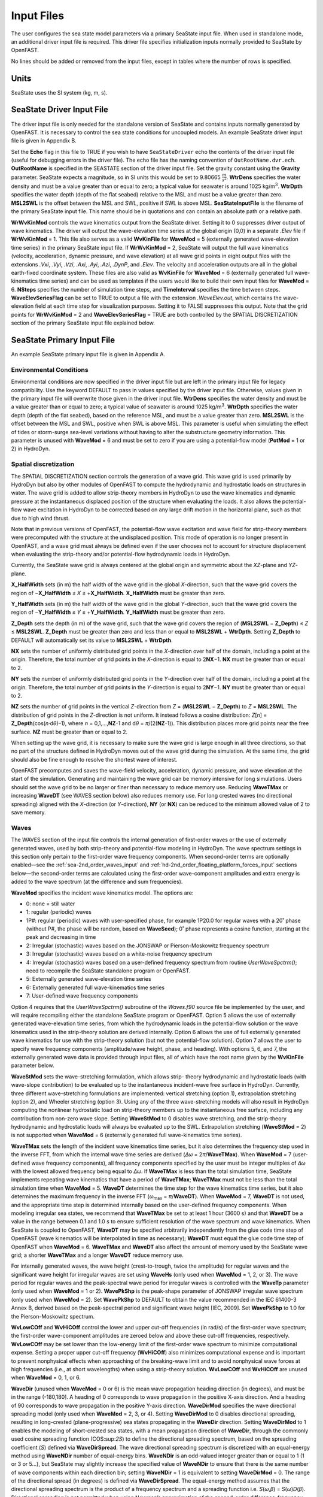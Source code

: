 Input Files
===========

The user configures the sea state model parameters via a primary SeaState input file.
When used in standalone mode, an additional driver input file is
required. This driver file specifies initialization inputs normally
provided to SeaState by OpenFAST.

No lines should be added or removed from the input files, except in
tables where the number of rows is specified.

Units
~~~~~
SeaState uses the SI system (kg, m, s).

.. _sea-driver-input:

SeaState Driver Input File
~~~~~~~~~~~~~~~~~~~~~~~~~~
The driver input file is only needed for the standalone version of
SeaState and contains inputs normally generated by OpenFAST. It is 
necessary to control the sea state conditions for uncoupled models. 
An example SeaState driver input file is given in Appendix B.

Set the **Echo** flag in this file to TRUE if you wish to have
``SeaStateDriver`` echo the contents of the driver input file (useful
for debugging errors in the driver file). The echo file has the naming
convention of ``OutRootName.dvr.ech``. **OutRootName** is specified
in the SEASTATE section of the driver input file. Set the gravity
constant using the **Gravity** parameter. SeaState expects a magnitude,
so in SI units this would be set to 9.80665 :math:`\frac{m}{s^{2}}`.
**WtrDens** specifies the water density and must be a value greater than
or equal to zero; a typical value for seawater is around 1025
kg/m\ :sup:`3`. **WtrDpth** specifies the water depth (depth of the flat
seabed) relative to the MSL and must be a value greater than
zero. **MSL2SWL** is the offset between the MSL and SWL, positive if SWL
is above MSL. **SeaStateInputFile** is the filename of the primary SeaState 
input file. This name should be in quotations and can contain an absolute 
path or a relative path.

**WrWvKinMod** controls the wave kinematics output from the SeaState driver. 
Setting it to 0 suppresses driver output of wave kinematics. The driver will 
output the wave-elevation time series at the global origin (0,0) in a separate 
*.Elev* file if **WrWvKinMod** = 1. This file also serves as a valid 
**WvKinFile** for **WaveMod** = 5 (externally generated wave-elevation time series) 
in the primary SeaState input file. If **WrWvKinMod** = 2, SeaState will output 
the full wave kinematics (velocity, acceleration, dynamic pressure, and wave 
elevation) at all wave grid points in eight output files with the extensions 
*.Vxi*, *.Vyi*, *.Vzi*, *.Axi*, *.Ayi*, *.Azi*, *.DynP*, and *.Elev*. The velocity 
and acceleration outputs are all in the global earth-fixed coordinate system. 
These files are also valid as **WvKinFile** for **WaveMod** = 6 (externally 
generated full wave-kinematics time series) and can be used as templates if 
the users would like to build their own input files for **WaveMod** = 6. 
**NSteps** specifies the number of simulation time steps, and **TimeInterval** 
specifies the time between steps. **WaveElevSeriesFlag** can be set to TRUE 
to output a file with the extension *.WaveElev.out*, which contains the 
wave-elevation field at each time step for visualization purposes. Setting 
it to FALSE suppresses this output. Note that the grid points for 
**WrWvKinMod** = 2 and **WaveElevSeriesFlag** = TRUE are both controlled by 
the SPATIAL DISCRETIZATION section of the primary SeaState input file 
explained below.

.. _sea-primary-input:

SeaState Primary Input File
~~~~~~~~~~~~~~~~~~~~~~~~~~~
An example SeaState primary input file is given in Appendix A.

Environmental Conditions
------------------------
Environmental conditions are now specified in the driver input file but are left in
the primary input file for legacy compatibility. Use the keyword 
DEFAULT to pass in values specified by the driver input file. Otherwise, 
values given in the primary input file will overwrite those given in the
driver input file. **WtrDens** specifies the water density and must be a value greater than
or equal to zero; a typical value of seawater is around 1025
kg/m\ :sup:`3`. **WtrDpth** specifies the water depth (depth of the flat
seabed), based on the reference MSL, and must be a value greater than
zero. **MSL2SWL** is the offset between the MSL and SWL, positive
when SWL is above MSL. This parameter is useful when simulating the effect of tides or
storm-surge sea-level variations without having to alter the
substructure geometry information. This parameter is unused with
**WaveMod** = 6 and must be set to zero if you are using a
potential-flow model (**PotMod** = 1 or 2) in HydroDyn.

Spatial discretization
---------------------------
The SPATIAL DISCRETIZATION section controls the generation of a wave grid. This wave grid is used primarily by HydroDyn but also by other modules of OpenFAST to compute the hydrodynamic and hydrostatic loads on structures in water. The wave grid is added to allow strip-theory members in HydroDyn to use the wave kinematics and dynamic pressure at the instantaneous displaced position of the structure when evaluating the loads. It also allows the potential-flow wave excitation in HydroDyn to be corrected based on any large drift motion in the horizontal plane, such as that due to high wind thrust.

Note that in previous versions of OpenFAST, the potential-flow wave excitation and wave field for strip-theory members were precomputed with the structure at the undisplaced position. This mode of operation is no longer present in OpenFAST, and a wave grid must always be defined even if the user chooses not to account for structure displacement when evaluating the strip-theory and/or potential-flow hydrodynamic loads in HydroDyn.

Currently, the SeaState wave grid is always centered at the global origin and symmetric about the *XZ*-plane and *YZ*-plane.

**X_HalfWidth** sets (in m) the half width of the wave grid in the global *X*-direction, such that the wave grid covers the region of −\ **X_HalfWidth** ≤ *X* ≤ +\ **X_HalfWidth**. **X_HalfWidth** must be greater than zero.

**Y_HalfWidth** sets (in m) the half width of the wave grid in the global *Y*-direction, such that the wave grid covers the region of −\ **Y_HalfWidth** ≤ *Y* ≤ +\ **Y_HalfWidth**. **Y_HalfWidth** must be greater than zero.

**Z_Depth** sets the depth (in m) of the wave grid, such that the wave grid covers the region of (\ **MSL2SWL** − **Z_Depth**\ ) ≤ *Z* ≤ **MSL2SWL**\ . **Z_Depth** must be greater than zero and less than or equal to **MSL2SWL** + **WtrDpth**\ . Setting **Z_Depth** to DEFAULT will automatically set its value to **MSL2SWL** + **WtrDpth**\ .

**NX** sets the number of uniformly distributed grid points in the *X*-direction over half of the domain, including a point at the origin. Therefore, the total number of grid points in the *X*-direction is equal to 2\ **NX**\ −1. **NX** must be greater than or equal to 2.

**NY** sets the number of uniformly distributed grid points in the *Y*-direction over half of the domain, including a point at the origin. Therefore, the total number of grid points in the *Y*-direction is equal to 2\ **NY**\ −1. **NY** must be greater than or equal to 2.

**NZ** sets the number of grid points in the vertical *Z*-direction from *Z* = (\ **MSL2SWL** − **Z_Depth**\ ) to *Z* = **MSL2SWL**\ . The distribution of grid points in the *Z*-direction is not uniform. It instead follows a cosine distribution: *Z*\ [\ *n*\ ] = **Z_Depth**\ (cos(\ *n*\ ·d\ *θ*\ )–1), where *n* = 0,1,…,\ **NZ**\ -1 and d\ *θ* = *π*\ /(2(\ **NZ**\ -1)). This distribution places more grid points near the free surface. **NZ** must be greater than or equal to 2.

When setting up the wave grid, it is necessary to make sure the wave grid is large enough in all three directions, so that no part of the structure defined in HydroDyn moves out of the wave grid during the simulation. At the same time, the grid should also be fine enough to resolve the shortest wave of interest.

OpenFAST precomputes and saves the wave-field velocity, acceleration, dynamic pressure, and wave elevation at the start of the simulation. Generating and maintaining the wave grid can be memory intensive for long simulations. Users should set the wave grid to be no larger or finer than necessary to reduce memory use. Reducing **WaveTMax** or increasing **WaveDT** (see WAVES section below) also reduces memory use. For long crested waves (no directional spreading) aligned with the *X*-direction (or *Y*-direction), **NY** (or **NX**) can be reduced to the minimum allowed value of 2 to save memory.

Waves
-----

The WAVES section of the input file controls the internal generation of
first-order waves or the use of externally generated waves, used by both
strip-theory and potential-flow modeling in HydroDyn. The wave spectrum
settings in this section only pertain to the first-order wave frequency
components. When second-order terms are optionally enabled—see the
:ref:`sea-2nd_order_waves_input` and :ref:`hd-2nd_order_floating_platform_forces_input`
sections below—the second-order terms are calculated using the
first-order wave-component amplitudes and extra energy is added to the
wave spectrum (at the difference and sum frequencies).

**WaveMod** specifies the incident wave kinematics model. The options
are:

* 0: none = still water

* 1: regular (periodic) waves

* 1P#: regular (periodic) waves with user-specified phase, for example
  1P20.0 for regular waves with a 20˚ phase (without P#, the phase
  will be random, based on **WaveSeed**); 0˚ phase represents a
  cosine function, starting at the peak and decreasing in time

* 2: Irregular (stochastic) waves based on the JONSWAP or
  Pierson-Moskowitz frequency spectrum

* 3: Irregular (stochastic) waves based on a white-noise frequency
  spectrum

* 4: Irregular (stochastic) waves based on a user-defined frequency
  spectrum from routine *UserWaveSpctrm()*; need to recompile the SeaState 
  standalone program or OpenFAST.

* 5: Externally generated wave-elevation time series

* 6: Externally generated full wave-kinematics time series

* 7: User-defined wave frequency components

Option 4 requires that the *UserWaveSpctrm()* subroutine of the
*Waves.f90* source file be implemented by the user, and will require
recompiling either the standalone SeaState program or OpenFAST. Option 5
allows the use of externally generated wave-elevation time series, from
which the hydrodynamic loads in the potential-flow solution or the wave
kinematics used in the strip-theory solution are derived internally.
Option 6 allows the use of full externally generated wave kinematics for
use with the strip-theory solution (but not the potential-flow
solution). Option 7 allows the user to specify wave frequency components 
(amplitude/wave height, phase, and heading). With options 5, 6, and 7, 
the externally generated wave data is provided through input files, all 
of which have the root name given by the **WvKinFile** parameter below.

**WaveStMod** sets the wave-stretching formulation, which allows strip-
theory hydrodynamic and hydrostatic loads (with wave-slope contribution) 
to be evaluated up to the instantaneous incident-wave free surface in HydroDyn. 
Currently, three different wave-stretching formulations are implemented: 
vertical stretching (option 1), extrapolation stretching (option 2), and 
Wheeler stretching (option 3). Using any of the three wave-stretching models 
will also result in HydroDyn computing the nonlinear hydrostatic load on 
strip-theory members up to the instantaneous free surface, including any 
contribution from non-zero wave slope. Setting **WaveStMod** to 0 disables 
wave stretching, and the strip-theory hydrodynamic and hydrostatic loads will 
always be evaluated up to the SWL. Extrapolation stretching (**WaveStMod** = 2) 
is not supported when **WaveMod** = 6 (externally generated full wave-kinematics 
time series).

**WaveTMax** sets the length of the incident wave kinematics time
series, but it also determines the frequency step used in the inverse
FFT, from which the internal wave time series are derived (*Δω* =
2\ *π*/**WaveTMax**). When **WaveMod** = 7 (user-defined wave frequency 
components), all frequency components specified by the user must be integer 
multiples of *Δω* with the lowest allowed frequency being equal to *Δω*. 
If **WaveTMax** is less than the total simulation
time, SeaState implements repeating wave kinematics that have a period
of **WaveTMax**; **WaveTMax** must not be less than the total simulation
time when **WaveMod** = 5. **WaveDT** determines the time step for the
wave kinematics time series, but it also determines the maximum
frequency in the inverse FFT (*ω*\ :sub:`max` = *π*/**WaveDT**). When **WaveMod** = 7,
**WaveDT** is not used, and the appropriate time step is determined internally 
based on the user-defined frequency components. When modeling
irregular sea states, we recommend that **WaveTMax** be set to at least
1 hour (3600 s) and that **WaveDT** be a value in the range between 0.1
and 1.0 s to ensure sufficient resolution of the wave spectrum and wave
kinematics. When SeaState is coupled to OpenFAST, **WaveDT** may be
specified arbitrarily independently from the glue code time step of OpenFAST
(wave kinematics will be interpolated in time as necessary);
**WaveDT** must equal the glue code time step of OpenFAST when **WaveMod** =
6. **WaveTMax** and **WaveDT** also affect the amount of memory used by 
the SeaState wave grid; a shorter **WaveTMax** and a longer **WaveDT** reduce 
memory use.

For internally generated waves, the wave height (crest-to-trough, twice
the amplitude) for regular waves and the significant wave height for
irregular waves are set using **WaveHs** (only used when **WaveMod** = 1,
2, or 3). The wave period for regular waves and the peak-spectral wave
period for irregular waves is controlled with the **WaveTp** parameter
(only used when **WaveMod** = 1 or 2). **WavePkShp** is the peak-shape
parameter of JONSWAP irregular wave spectrum (only used when **WaveMod**
= 2). Set **WavePkShp** to DEFAULT to obtain the value recommended in
the IEC 61400-3 Annex B, derived based on the peak-spectral period and
significant wave height [IEC, 2009]. Set **WavePkShp** to 1.0 for the
Pierson-Moskowitz spectrum.

**WvLowCOff** and **WvHiCOff** control the lower and upper cut-off
frequencies (in rad/s) of the first-order wave spectrum; the first-order
wave-component amplitudes are zeroed below and above these cut-off
frequencies, respectively. **WvLowCOff** may be set lower than the
low-energy limit of the first-order wave spectrum to minimize
computational expense. Setting a proper upper cut-off frequency
(**WvHiCOff**) also minimizes computational expense and is important to
prevent nonphysical effects when approaching of the breaking-wave limit
and to avoid nonphysical wave forces at high frequencies (i.e., at short
wavelengths) when using a strip-theory solution. **WvLowCOff** and
**WvHiCOff** are unused when **WaveMod** = 0, 1, or 6.

**WaveDir** (unused when **WaveMod** = 0 or 6) is the mean wave
propagation heading direction (in degrees), and must be in the range
(-180,180]. A heading of 0 corresponds to wave propagation in the
positive X-axis direction. And a heading of 90 corresponds to wave
propagation in the positive Y-axis direction. **WaveDirMod** specifies
the wave directional spreading model (only used when **WaveMod** = 2, 3,
or 4). Setting **WaveDirMod** to 0 disables directional spreading,
resulting in long-crested (plane-progressive) sea states propagating in
the **WaveDir** direction. Setting **WaveDirMod** to 1 enables the
modeling of short-crested sea states, with a mean propagation direction
of **WaveDir**, through the commonly used cosine spreading function
(COS:sup:`2\ S`) to define the directional spreading spectrum, based on
the spreading coefficient (*S*) defined via **WaveDirSpread**. The wave
directional spreading spectrum is discretized with an equal-energy
method using **WaveNDir** number of equal-energy bins. **WaveNDir** is
an odd-valued integer greater than or equal to 1 (1 or 3 or 5…), but SeaState
may slightly increase the specified value of **WaveNDir** to ensure that
there is the same number of wave components within each direction bin;
setting **WaveNDir** = 1 is equivalent to setting **WaveDirMod** = 0.
The range of the directional spread (in degrees) is defined via
**WaveDirSpread**. The equal-energy method assumes that the directional
spreading spectrum is the product of a frequency spectrum and a
spreading function i.e. *S*\ (*ω*,\ *β*) = *S*\ (*ω*)\ *D*\ (*β*).
Directional spreading is not permitted when using Newman’s approximation
of the second-order difference-frequency potential-flow loads.

**WaveSeed(1)** and **WavedSeed(2)** (unused when **WaveMod** = 0, 5, or
1) combined determine the initial seed (starting point) for the internal
pseudorandom number generator (pRNG) needed to derive the internal wave
kinematics from the wave frequency and direction spectra. If both are 
numeric values, the Fortran intrinsic pRNG is used. If **WaveSeed(2)**
is the string "RANLUX", an alternative pRNG included with the NWTC Library
is used and the value of **WaveSeed(1)** is the seed. If you want to
run different time-domain realizations for given boundary conditions (of
significant wave height, and peak-spectral period, etc.), you should
change one or both seeds between simulations. While the phase of each
wave frequency and direction component of the wave spectrum is always
based on a uniform distribution (except when using the 1P# **WaveMod**
option), the amplitude of the wave frequency spectrum can also be
randomized (following a normal distribution) by setting **WaveNDAmp** to
TRUE. Setting **WaveNDAmp** to FALSE means that the amplitude of the
wave frequency spectrum always matches the target spectrum.
**WaveNDAmp** is only used with **WaveMod** = 2, 3, or 4.

When using externally generated wave data (**WaveMod** = 5, 6, or 7), input
parameter **WvKinFile** should be set to the root name of the input
file(s) without extension when **WaveMod** = 5 or 6 or the full file name with 
extension when **WaveMod** = 7.

Using externally generated wave-elevation time series (**WaveMod** = 5)
requires a text-formatted input data file with the extension *.Elev*
containing two columns of data—the first is time (starting at zero) (in
s) and the second is the wave elevation at (0,0) (in m), separated by
whitespace. Header lines (identified as those not beginning with a
number) are ignored. The time series must be at least **WaveTMax** in
length and not less than the total simulation time, and the time step
must match **WaveDT**. The wave-elevation time series specified is
assumed to be of first order and long-crested, but is not checked for
physical correctness. When second-order terms are optionally enabled—see
the 2\ :sup:`ND`-ORDER WAVES section below—the second-order terms are 
calculated using the wave-component amplitudes derived from the provided 
wave-elevation time series and extra energy is added to the wave spectrum 
(at the difference and sum frequencies).

Using full externally generated wave kinematics (**WaveMod** = 6)
requires eight text-formatted input data files, all without headers.
Seven files with extensions *.Vxi*, *.Vyi*, *.Vzi*, *.Axi*, *.Ayi*,
*.Azi*, and *.DynP* correspond to the *X*, *Y*, and *Z* velocities (in
m/s) and accelerations (in m/s\ :sup:`2`) in the global inertial-frame
coordinate system and the dynamic pressure (in Pa) time series. Each of
these files must have 13 headerlines, which will be skipped by SeaState, 
followed by exactly **WaveTMax**/**WaveDT** rows and *N*
whitepace-separated columns, where *N* is the total number of SeaState 
wave grid points (corresponding exactly to those written to the
SeaState summary file). The nodes are ordered by incrementing the *X*-position first, 
followed by incrementing the *Y*-position, and finally incrementing the *Z*-position, 
as they appear in the SeaState summary file. 
The first node is located at (-**X_HalfWidth**,-**Y_HalfWidth**,\ **MSL2SWL**-**Z_Dpth**).
Time is absent from the files but is assumed to go from zero to **WaveTMax** 
in steps of **WaveDT**. The eighth file, with extension *.Elev*, contains the 
wave-elevation time series (in m). This file must have exactly **WaveTMax**/**WaveDT** rows and 
as many whitepace-separated columns as there are grid nodes in a horizontal 
plane. The nodes are ordered by incrementing the *X*-position first followed by incrementing the 
*Y*-position. The first node is located at (-**X_HalfWidth**,-**Y_HalfWidth**). 
To use this feature, it is the burden of the user to generate wave kinematics 
data at each of SeaState’s time steps and grid points. SeaState will not 
interpolate the data when populating the wave grid. In these input files,
a numeric value (including 0) in a file is assumed to be valid data (with 0
corresponding to 0 m, 0 m/s, 0 m/s\ :sup:`2`, or 0 Pa); a nonnumeric string
will be converted to a zero. The data in these files is not processed 
(filtered, etc.) or checked for physical correctness. Full externally 
generated wave kinematics (**WaveMod** = 6) cannot be used in conjunction 
with the potential-flow solution, and only vertical and Wheeler wave stretching 
are allowed, not extrapolation stretching. Users can run the SeaState 
standalone driver program with any of the internal wave-generation models, 
e.g., **WaveMod** = 2, with **WrWvKinMod** = 2 in the driver input to generate 
a set of valid input files for **WaveMod** = 6 as templates.

Using user-defined wave frequency components (**WaveMod** = 7) requires 
a text-formatted input data file with the extension *.Comp* containing 
four columns of data. The first column contains the angular frequency 
(in rad/s) of the wave component, the second is the peak-to-trough wave height (in m) 
of the component, the third is the wave heading of the component following 
the convention of **WaveDir** above (in deg), and the last column is the 
wave phase of the frequency component (in deg). A phase of zero corresponds 
to a wave crest at the global origin at *t* = 0. The four columns are 
separated by whitespaces. Header lines (identified as those not beginning 
with a number) are ignored. A valid input file must meet the following 
requirements:

* All frequency entries must be integer multiples of the frequency step, *Δω* = 2π/**WaveTMax**. A relative tolerance of 10\ :sup:`-3` is enforced to allow for some truncation errors in the input frequencies. Users should make sure the input frequencies and **WaveTMax** contain enough significant digits to meet this requirement. The lowest allowed wave angular frequency is *Δω*.

* If a frequency component has zero wave height, it can be omitted from the input file.

* The frequency components listed in the input file need not be in any particular order.

* For each frequency, there can only be one entry. It is not allowed, for example, to have two wave components with different headings but the same frequency.

The wave components specified are assumed to be of first order and long-crested, 
but are not checked for physical correctness. When second-order terms are 
optionally enabled—see the 2\ :sup:`ND`-ORDER WAVES section below—the second-order 
terms are calculated using the wave components specified and extra energy is 
added to the wave spectrum (at the difference and sum frequencies).

.. _sea-2nd_order_waves_input:

2\ :sup:`nd`-Order Waves
------------------------
The 2\ :sup:`ND`-ORDER WAVES section (unused when **WaveMod** = 0 or 6)
of the input file allows the option of adding second-order contributions
to the wave kinematics used by the strip-theory solution. When
second-order terms are optionally enabled, the second-order terms are
calculated using the first-order wave-component amplitudes and extra
energy is added to the wave spectrum (at the difference and sum
frequencies). The second-order terms cannot be computed without also
including the first-order terms from the WAVES section above. Enabling
the second-order terms allows one to capture some of the nonlinearities
of real surface waves, permitting more accurate modeling of sea states
and the associated wave loads at the expense of greater computational
effort (mostly at SeaState initialization).

While the cut-off frequencies in this section apply to both the
second-order wave kinematics from SeaState (used for strip-theory loads 
in HydroDyn) and **the second-order potential-flow loads** in HydroDyn, 
the second-order terms themselves are enabled separately. The second-order 
wave kinematics used by strip theory are enabled in this section, while 
the second-order diffraction loads from potential-flow theory are enabled 
in the :ref:`hd-2nd_order_floating_platform_forces_input` section of the 
primary HydroDyn input file. The wave elevation outputs from SeaState will 
only include the second-order contributions when the second-order wave 
kinematics are enabled in this section.

To use second-order wave kinematics in the strip-theory solution, set
**WvDiffQTF** and/or **WvSumQTF** to TRUE. When **WvDiffQTF** is set to
TRUE, second-order difference-frequency terms, calculated using the full
difference-frequency QTF, are incorporated in the wave kinematics. When
**WvSumQTF** is set to TRUE, second-order sum-frequency terms,
calculated using the full sum-frequency QTF, are incorporated in the
wave kinematics. The full difference- and sum-frequency wave kinematics
QTFs are implemented analytically following [Sharma and Dean, 1981],
which extends Stokes second-order theory to irregular multidirectional
waves. A setting of FALSE disregards the second-order contributions to
the wave kinematics in the strip-theory solution.

**WvLowCOffD** and **WvHiCOffD** control the lower and upper cut-off
frequencies (in rad/s) of the second-order difference-frequency terms;
the second-order difference-frequency terms are zeroed below and above
these cut-off frequencies, respectively. The cut-offs apply directly to
the physical difference frequencies, not the two individual first-order
frequency components leading to the difference frequencies. When enabling
second-order potential-flow loads in HydroDyn, a setting of **WvLowCOffD** = 0 is
advised to avoid eliminating the mean-drift term (second-order wave
kinematics do not have a nonzero mean). **WvHiCOffD** need not be set
higher than the peak-spectral frequency of the first-order wave spectrum
(*ω*\ :sub:`p` = 2\ *π*/**WaveTp**) to minimize computational expense.

Likewise, **WvLowCOffS** and **WvHiCOffS** control the lower and upper
cut-off frequencies (in rad/s) of the second-order sum-frequency terms;
the second-order sum-frequency terms are zeroed below and above these
cut-off frequencies, respectively. The cut-offs apply directly to the
physical sum frequencies, not the two individual first-order frequency
components leading to the sum frequencies. **WvLowCOffS** need not be set lower
than the peak-spectral frequency of the first-order wave spectrum
(*ω*\ :sub:`p` = 2\ *π*/**WaveTp**) to minimize computational expense. Setting
a proper upper cut-off frequency (**WvHiCOffS**) also minimizes
computational expense and is important to (1) ensure convergence of the
second-order summations, (2) avoid unphysical "bumps" in the wave
troughs, (3) prevent nonphysical effects when approaching of the
breaking-wave limit, and (4) avoid nonphysical wave forces at high
frequencies (i.e., at short wavelengths) when using a strip-theory
solution.

Because the second-order terms are calculated using the first-order
wave-component amplitudes, the second-order cut-off frequencies
(**WvLowCOffD**, **WvHiCOffD**, **WvLowCOffS**, and **WvHiCOffS**) are
used in conjunction with the first-order cut-off frequencies
(**WvLowCOff** and **WvHiCOff**) from the WAVES section. However, the
second-order cut-off frequencies are not used by Newman’s approximation
of the second-order difference-frequency potential-flow loads, which are
derived solely from first-order effects.

Constrained wave
----------------
The **CONSTRAINED WAVE** section allows the user to prescribe and embed a 
large wave crest in JONSWAP stochastic waves (**WaveMod** = 2), following 
the constrained NewWave method of Taylor, Jonathan, and Harland (1997).

**ConstWaveMod** can be set to 0 for no embedded wave, 1 for embedded wave 
with prescribed crest elevation from SWL, or 2 for embedded wave with 
prescribed crest-to-trough wave height.

**CrestHmax** (in m) is twice the crest elevation from SWL if **ConstWaveMod** = 1
or the crest-to-trough wave height if **ConstWaveMod** = 2. **CrestHmax** 
must be greater than **WaveHs**.

**CrestTime** is the time (in s) from the start of the simulation at which 
the user-prescribed wave crest is to occur.

**CrestXi** is the *X*-position (in m) of the embedded wave crest in the global frame 
of reference.

**CrestYi** is the *Y*-position (in m) of the embedded wave crest in the global frame 
of reference.

Constrained wave is only compatible with **WaveMod** = 2 (JONSWAP wave spectrum). 
If **WaveMod** is set to other values, this section of the input file will be ignored.

In the absence of second-order wave components, the crest elevation or crest height will 
match the user input **CrestHmax** exactly. If second-order wave components are included 
by setting either **WvDiffQTF** or **WvSumQTF** to TRUE, the resulting crest elevation or 
crest height can deviate from **CrestHmax**.

Current
-------
You can include water velocity due to a current model by setting
**CurrMod** = 1. If **CurrMod** is set to zero, then the simulation will
not include current. **CurrMod** = 2 requires that the *UserCurrent()*
subroutine of the *Current.f90* source file be implemented by the user,
and will require recompiling either the standalone SeaState program or
OpenFAST. Current induces steady hydrodynamic loads through the viscous-drag
terms (both distributed and lumped) of strip-theory members in HydroDyn. Current is
not used in the potential-flow solution or when **WaveMod** = 6.

SeaState’s standard current model includes three sub-models:
near-surface, sub-surface, and depth-independent, as illustrated in
:numref:`sea-fig:current_sub_model`. All three currents are vector summed,
along with the wave particle kinematics velocity.

.. figure:: figs/current_sub_models.jpg
  :align: center
  :name: sea-fig:current_sub_model

  Standard Current Sub-Models

The sub-surface current model follows a power law,

.. math::
  :label: SubsurfacePowerLaw

  U_{SS}(Z) = U_{0_{SS}} \left( \frac{Z+d}{d} \right)^{ \frac{1}{7} }

where :math:`Z` is the local depth below the SWL (negative downward), :math:`d` is the
water depth (equal to **WtrDpth** + **MSL2SWL**), and :math:`U_{0_{SS}}` is the current
velocity at SWL, corresponding to **CurrSSV0**. The heading of the
sub-surface current is defined using **CurrSSDir** following the same
convention as **WaveDir**.

The near-surface current model follows a linear relationship down to a
reference depth such that,

.. math::
  :label: NearsurfacePowerLaw

  U_{NS}(Z) = U_{0_{NS}} \left( \frac{Z+h_{ref}}{h_{ref}} \right), Z\in[-h_{ref},0]

otherwise,

.. math::
  :label: NearsurfaceDeep

  U_{NS}(Z) = 0

where :math:`h_{ref}` is the reference depth corresponding to **CurrNSRef** and must be
positive valued. :math:`U_{0_{NS}}` is the current velocity at SWL, corresponding to
**CurrNSV0**. The heading of the near-surface current is defined using
**CurrNSDir**, following the same convention as **WaveDir**.

The depth-independent current velocity everywhere equals **CurrDIV**.
This current has a heading direction **CurrDIDir**, following the same
convention as **WaveDir**.

MacCamy-Fuchs diffraction model
-------------------------------
HydroDyn now supports the MacCamy-Fuchs wave-diffraction solution for strip-theory members. 
This option attenuates the strip-theory wave excitation when the wavelength is comparable 
to or smaller than the member diameter, thus providing more realistic loads at higher frequencies. 
To limit memory use, the current OpenFAST implementation requires all strip-theory members 
in HydroDyn that uses the MacCamy-Fuchs diffraction solution to have diameters within +/-10% 
of a reference diameter given by **MCFD** here. If MacCamy-Fuchs diffraction solution is not 
used in HydroDyn, set **MCFD** to a number less than or equal to zero to reduce memory use 
and SeaState initialization time.

Output Channels
---------------
This section controls output quantities generated by SeaState. Enter one
or more lines containing quoted strings that in turn contain one or more
output parameter names. Separate output parameter names by any
combination of commas, semicolons, spaces, and/or tabs. If you prefix a
parameter name with a minus sign, "-", underscore, "_", or the
characters "m" or "M", SeaState will multiply the value for that channel
by –1 before writing the data. The parameters are not necessarily
written in the order they are listed in the input file. SeaState allows
you to use multiple lines so that you can break your list into
meaningful groups and so the lines can be shorter. You may enter
comments after the closing quote on any of the lines. Entering a line
with the string "END" at the beginning of the line or at the beginning
of a quoted string found at the beginning of the line will cause
SeaState to quit scanning for more lines of channel names.
If SeaState encounters an unknown/invalid channel name, it warns the users 
but will remove the suspect channel from the output file. Please refer 
to Appendix C for a complete list of possible output parameters.

You can generate up to 9 wave elevation outputs. **NWaveElev**
determines the number (between 0 and 9), and the whitespace-separated
lists of **WaveElevxi** and **WaveElevyi** determine the locations of
these **NWaveElev** number of points in the global inertial-frame 
coordinate system.

You can also specify up to 9 locations in space to output wave kinematics 
(fluid velocity and acceleration) and dynamic pressure. **NWaveKin**
determines the number (between 0 and 9), and the whitespace-separated
lists of **WaveKinxi**, **WaveKinyi**, and **WaveKinzi** determine the locations of
these **NWaveKin** number of points in the global inertial-frame 
coordinate system. If one of the wave-stretching model is selected, its 
effect will be reflected in the wave kinematics and dynamic pressure outputs. 
For example, a point below SWL will report all zeros if it is momentarily out of 
water due to a wave trough. Similarly, a point above SWL will report wave kinematics 
and dynamic pressure according to the wave-stretching model selected if it 
is momentarily in water due to a wave crest. Any point out of water will report 
zeros in all wave-kinematics and dynamic-pressure outputs until it reenters water.
